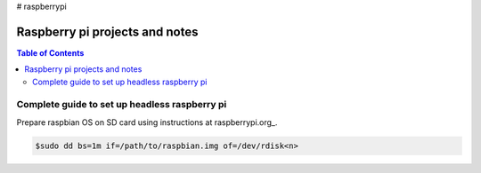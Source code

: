 # raspberrypi

Raspberry pi projects and notes
===============================

.. contents:: Table of Contents
   :depth: 3


Complete guide to set up headless raspberry pi
----------------------------------------------

Prepare raspbian OS on SD card using instructions at raspberrypi.org_.

.. raspberrypi.org_: https://www.raspberrypi.org/documentation/installation/installing-images

.. code :: sh
    
    $sudo dd bs=1m if=/path/to/raspbian.img of=/dev/rdisk<n>
